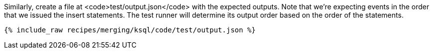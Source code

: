Similarly, create a file at <code>test/output.json</code> with the expected outputs. Note that we're expecting events in the order that we issued the insert statements. The test runner will determine its output order based on the order of the statements.

+++++
<pre class="snippet"><code class="json">{% include_raw recipes/merging/ksql/code/test/output.json %}</code></pre>
+++++